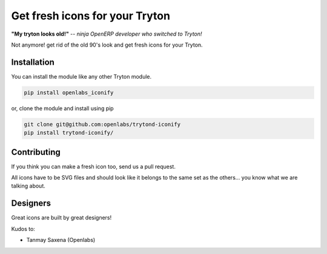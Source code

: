 Get fresh icons for your Tryton
===============================

**"My tryton looks old!"** -- *ninja OpenERP developer who switched to Tryton!*

Not anymore! get rid of the old 90's look and get fresh icons for your Tryton.


Installation
------------

You can install the module like any other Tryton module.

.. code-block:: sh

    pip install openlabs_iconify

or, clone the module and install using pip

.. code-block:: sh

    git clone git@github.com:openlabs/trytond-iconify
    pip install trytond-iconify/
    

Contributing
------------

If you think you can make a fresh icon too, send us a pull request.

All icons have to be SVG files and should look like it belongs to
the same set as the others... you know what we are talking about.

Designers
---------

Great icons are built by great designers!

Kudos to:

* Tanmay Saxena (Openlabs)

